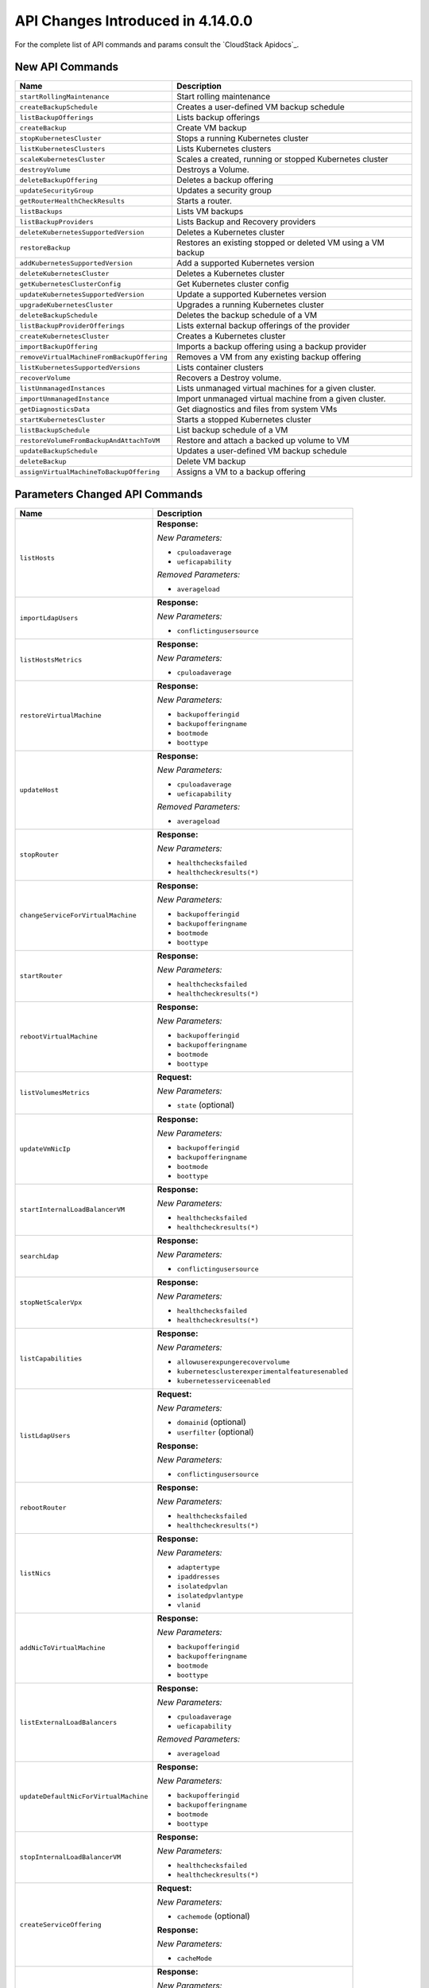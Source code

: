 .. Licensed to the Apache Software Foundation (ASF) under one
   or more contributor license agreements.  See the NOTICE file
   distributed with this work for additional information#
   regarding copyright ownership.  The ASF licenses this file
   to you under the Apache License, Version 2.0 (the
   "License"); you may not use this file except in compliance
   with the License.  You may obtain a copy of the License at
   http://www.apache.org/licenses/LICENSE-2.0
   Unless required by applicable law or agreed to in writing,
   software distributed under the License is distributed on an
   "AS IS" BASIS, WITHOUT WARRANTIES OR CONDITIONS OF ANY
   KIND, either express or implied.  See the License for the
   specific language governing permissions and limitations
   under the License.

API Changes Introduced in 4.14.0.0
===================================
For the complete list of API commands and params consult the `CloudStack Apidocs`_.

New API Commands
----------------

.. cssclass:: table-striped table-bordered table-hover

+---------------------------------------------+--------------------------------------------------------------------------------+
| Name                                        | Description                                                                    |
+=============================================+================================================================================+
| ``startRollingMaintenance``                 | Start rolling maintenance                                                      |
+---------------------------------------------+--------------------------------------------------------------------------------+
| ``createBackupSchedule``                    | Creates a user-defined VM backup schedule                                      |
+---------------------------------------------+--------------------------------------------------------------------------------+
| ``listBackupOfferings``                     | Lists backup offerings                                                         |
+---------------------------------------------+--------------------------------------------------------------------------------+
| ``createBackup``                            | Create VM backup                                                               |
+---------------------------------------------+--------------------------------------------------------------------------------+
| ``stopKubernetesCluster``                   | Stops a running Kubernetes cluster                                             |
+---------------------------------------------+--------------------------------------------------------------------------------+
| ``listKubernetesClusters``                  | Lists Kubernetes clusters                                                      |
+---------------------------------------------+--------------------------------------------------------------------------------+
| ``scaleKubernetesCluster``                  | Scales a created, running or stopped Kubernetes cluster                        |
+---------------------------------------------+--------------------------------------------------------------------------------+
| ``destroyVolume``                           | Destroys a Volume.                                                             |
+---------------------------------------------+--------------------------------------------------------------------------------+
| ``deleteBackupOffering``                    | Deletes a backup offering                                                      |
+---------------------------------------------+--------------------------------------------------------------------------------+
| ``updateSecurityGroup``                     | Updates a security group                                                       |
+---------------------------------------------+--------------------------------------------------------------------------------+
| ``getRouterHealthCheckResults``             | Starts a router.                                                               |
+---------------------------------------------+--------------------------------------------------------------------------------+
| ``listBackups``                             | Lists VM backups                                                               |
+---------------------------------------------+--------------------------------------------------------------------------------+
| ``listBackupProviders``                     | Lists Backup and Recovery providers                                            |
+---------------------------------------------+--------------------------------------------------------------------------------+
| ``deleteKubernetesSupportedVersion``        | Deletes a Kubernetes cluster                                                   |
+---------------------------------------------+--------------------------------------------------------------------------------+
| ``restoreBackup``                           | Restores an existing stopped or deleted VM using a VM backup                   |
+---------------------------------------------+--------------------------------------------------------------------------------+
| ``addKubernetesSupportedVersion``           | Add a supported Kubernetes version                                             |
+---------------------------------------------+--------------------------------------------------------------------------------+
| ``deleteKubernetesCluster``                 | Deletes a Kubernetes cluster                                                   |
+---------------------------------------------+--------------------------------------------------------------------------------+
| ``getKubernetesClusterConfig``              | Get Kubernetes cluster config                                                  |
+---------------------------------------------+--------------------------------------------------------------------------------+
| ``updateKubernetesSupportedVersion``        | Update a supported Kubernetes version                                          |
+---------------------------------------------+--------------------------------------------------------------------------------+
| ``upgradeKubernetesCluster``                | Upgrades a running Kubernetes cluster                                          |
+---------------------------------------------+--------------------------------------------------------------------------------+
| ``deleteBackupSchedule``                    | Deletes the backup schedule of a VM                                            |
+---------------------------------------------+--------------------------------------------------------------------------------+
| ``listBackupProviderOfferings``             | Lists external backup offerings of the provider                                |
+---------------------------------------------+--------------------------------------------------------------------------------+
| ``createKubernetesCluster``                 | Creates a Kubernetes cluster                                                   |
+---------------------------------------------+--------------------------------------------------------------------------------+
| ``importBackupOffering``                    | Imports a backup offering using a backup provider                              |
+---------------------------------------------+--------------------------------------------------------------------------------+
| ``removeVirtualMachineFromBackupOffering``  | Removes a VM from any existing backup offering                                 |
+---------------------------------------------+--------------------------------------------------------------------------------+
| ``listKubernetesSupportedVersions``         | Lists container clusters                                                       |
+---------------------------------------------+--------------------------------------------------------------------------------+
| ``recoverVolume``                           | Recovers a Destroy volume.                                                     |
+---------------------------------------------+--------------------------------------------------------------------------------+
| ``listUnmanagedInstances``                  | Lists unmanaged virtual machines for a given cluster.                          |
+---------------------------------------------+--------------------------------------------------------------------------------+
| ``importUnmanagedInstance``                 | Import unmanaged virtual machine from a given cluster.                         |
+---------------------------------------------+--------------------------------------------------------------------------------+
| ``getDiagnosticsData``                      | Get diagnostics and files from system VMs                                      |
+---------------------------------------------+--------------------------------------------------------------------------------+
| ``startKubernetesCluster``                  | Starts a stopped Kubernetes cluster                                            |
+---------------------------------------------+--------------------------------------------------------------------------------+
| ``listBackupSchedule``                      | List backup schedule of a VM                                                   |
+---------------------------------------------+--------------------------------------------------------------------------------+
| ``restoreVolumeFromBackupAndAttachToVM``    | Restore and attach a backed up volume to VM                                    |
+---------------------------------------------+--------------------------------------------------------------------------------+
| ``updateBackupSchedule``                    | Updates a user-defined VM backup schedule                                      |
+---------------------------------------------+--------------------------------------------------------------------------------+
| ``deleteBackup``                            | Delete VM backup                                                               |
+---------------------------------------------+--------------------------------------------------------------------------------+
| ``assignVirtualMachineToBackupOffering``    | Assigns a VM to a backup offering                                              |
+---------------------------------------------+--------------------------------------------------------------------------------+


Parameters Changed API Commands
-------------------------------

.. cssclass:: table-striped table-bordered table-hover

+---------------------------------------------+--------------------------------------------------------------------------------+
| Name                                        | Description                                                                    |
+=============================================+================================================================================+
| ``listHosts``                               | **Response:**                                                                  |
|                                             |                                                                                |
|                                             | *New Parameters:*                                                              |
|                                             |                                                                                |
|                                             | - ``cpuloadaverage``                                                           |
|                                             | - ``ueficapability``                                                           |
|                                             |                                                                                |
|                                             | *Removed Parameters:*                                                          |
|                                             |                                                                                |
|                                             | - ``averageload``                                                              |
|                                             |                                                                                |
+---------------------------------------------+--------------------------------------------------------------------------------+
| ``importLdapUsers``                         | **Response:**                                                                  |
|                                             |                                                                                |
|                                             | *New Parameters:*                                                              |
|                                             |                                                                                |
|                                             | - ``conflictingusersource``                                                    |
|                                             |                                                                                |
+---------------------------------------------+--------------------------------------------------------------------------------+
| ``listHostsMetrics``                        | **Response:**                                                                  |
|                                             |                                                                                |
|                                             | *New Parameters:*                                                              |
|                                             |                                                                                |
|                                             | - ``cpuloadaverage``                                                           |
|                                             |                                                                                |
+---------------------------------------------+--------------------------------------------------------------------------------+
| ``restoreVirtualMachine``                   | **Response:**                                                                  |
|                                             |                                                                                |
|                                             | *New Parameters:*                                                              |
|                                             |                                                                                |
|                                             | - ``backupofferingid``                                                         |
|                                             | - ``backupofferingname``                                                       |
|                                             | - ``bootmode``                                                                 |
|                                             | - ``boottype``                                                                 |
|                                             |                                                                                |
+---------------------------------------------+--------------------------------------------------------------------------------+
| ``updateHost``                              | **Response:**                                                                  |
|                                             |                                                                                |
|                                             | *New Parameters:*                                                              |
|                                             |                                                                                |
|                                             | - ``cpuloadaverage``                                                           |
|                                             | - ``ueficapability``                                                           |
|                                             |                                                                                |
|                                             | *Removed Parameters:*                                                          |
|                                             |                                                                                |
|                                             | - ``averageload``                                                              |
|                                             |                                                                                |
+---------------------------------------------+--------------------------------------------------------------------------------+
| ``stopRouter``                              | **Response:**                                                                  |
|                                             |                                                                                |
|                                             | *New Parameters:*                                                              |
|                                             |                                                                                |
|                                             | - ``healthchecksfailed``                                                       |
|                                             | - ``healthcheckresults(*)``                                                    |
|                                             |                                                                                |
+---------------------------------------------+--------------------------------------------------------------------------------+
| ``changeServiceForVirtualMachine``          | **Response:**                                                                  |
|                                             |                                                                                |
|                                             | *New Parameters:*                                                              |
|                                             |                                                                                |
|                                             | - ``backupofferingid``                                                         |
|                                             | - ``backupofferingname``                                                       |
|                                             | - ``bootmode``                                                                 |
|                                             | - ``boottype``                                                                 |
|                                             |                                                                                |
+---------------------------------------------+--------------------------------------------------------------------------------+
| ``startRouter``                             | **Response:**                                                                  |
|                                             |                                                                                |
|                                             | *New Parameters:*                                                              |
|                                             |                                                                                |
|                                             | - ``healthchecksfailed``                                                       |
|                                             | - ``healthcheckresults(*)``                                                    |
|                                             |                                                                                |
+---------------------------------------------+--------------------------------------------------------------------------------+
| ``rebootVirtualMachine``                    | **Response:**                                                                  |
|                                             |                                                                                |
|                                             | *New Parameters:*                                                              |
|                                             |                                                                                |
|                                             | - ``backupofferingid``                                                         |
|                                             | - ``backupofferingname``                                                       |
|                                             | - ``bootmode``                                                                 |
|                                             | - ``boottype``                                                                 |
|                                             |                                                                                |
+---------------------------------------------+--------------------------------------------------------------------------------+
| ``listVolumesMetrics``                      | **Request:**                                                                   |
|                                             |                                                                                |
|                                             | *New Parameters:*                                                              |
|                                             |                                                                                |
|                                             | - ``state`` (optional)                                                         |
|                                             |                                                                                |
+---------------------------------------------+--------------------------------------------------------------------------------+
| ``updateVmNicIp``                           | **Response:**                                                                  |
|                                             |                                                                                |
|                                             | *New Parameters:*                                                              |
|                                             |                                                                                |
|                                             | - ``backupofferingid``                                                         |
|                                             | - ``backupofferingname``                                                       |
|                                             | - ``bootmode``                                                                 |
|                                             | - ``boottype``                                                                 |
|                                             |                                                                                |
+---------------------------------------------+--------------------------------------------------------------------------------+
| ``startInternalLoadBalancerVM``             | **Response:**                                                                  |
|                                             |                                                                                |
|                                             | *New Parameters:*                                                              |
|                                             |                                                                                |
|                                             | - ``healthchecksfailed``                                                       |
|                                             | - ``healthcheckresults(*)``                                                    |
|                                             |                                                                                |
+---------------------------------------------+--------------------------------------------------------------------------------+
| ``searchLdap``                              | **Response:**                                                                  |
|                                             |                                                                                |
|                                             | *New Parameters:*                                                              |
|                                             |                                                                                |
|                                             | - ``conflictingusersource``                                                    |
|                                             |                                                                                |
+---------------------------------------------+--------------------------------------------------------------------------------+
| ``stopNetScalerVpx``                        | **Response:**                                                                  |
|                                             |                                                                                |
|                                             | *New Parameters:*                                                              |
|                                             |                                                                                |
|                                             | - ``healthchecksfailed``                                                       |
|                                             | - ``healthcheckresults(*)``                                                    |
|                                             |                                                                                |
+---------------------------------------------+--------------------------------------------------------------------------------+
| ``listCapabilities``                        | **Response:**                                                                  |
|                                             |                                                                                |
|                                             | *New Parameters:*                                                              |
|                                             |                                                                                |
|                                             | - ``allowuserexpungerecovervolume``                                            |
|                                             | - ``kubernetesclusterexperimentalfeaturesenabled``                             |
|                                             | - ``kubernetesserviceenabled``                                                 |
|                                             |                                                                                |
+---------------------------------------------+--------------------------------------------------------------------------------+
| ``listLdapUsers``                           | **Request:**                                                                   |
|                                             |                                                                                |
|                                             | *New Parameters:*                                                              |
|                                             |                                                                                |
|                                             | - ``domainid`` (optional)                                                      |
|                                             | - ``userfilter`` (optional)                                                    |
|                                             |                                                                                |
|                                             | **Response:**                                                                  |
|                                             |                                                                                |
|                                             | *New Parameters:*                                                              |
|                                             |                                                                                |
|                                             | - ``conflictingusersource``                                                    |
|                                             |                                                                                |
+---------------------------------------------+--------------------------------------------------------------------------------+
| ``rebootRouter``                            | **Response:**                                                                  |
|                                             |                                                                                |
|                                             | *New Parameters:*                                                              |
|                                             |                                                                                |
|                                             | - ``healthchecksfailed``                                                       |
|                                             | - ``healthcheckresults(*)``                                                    |
|                                             |                                                                                |
+---------------------------------------------+--------------------------------------------------------------------------------+
| ``listNics``                                | **Response:**                                                                  |
|                                             |                                                                                |
|                                             | *New Parameters:*                                                              |
|                                             |                                                                                |
|                                             | - ``adaptertype``                                                              |
|                                             | - ``ipaddresses``                                                              |
|                                             | - ``isolatedpvlan``                                                            |
|                                             | - ``isolatedpvlantype``                                                        |
|                                             | - ``vlanid``                                                                   |
|                                             |                                                                                |
+---------------------------------------------+--------------------------------------------------------------------------------+
| ``addNicToVirtualMachine``                  | **Response:**                                                                  |
|                                             |                                                                                |
|                                             | *New Parameters:*                                                              |
|                                             |                                                                                |
|                                             | - ``backupofferingid``                                                         |
|                                             | - ``backupofferingname``                                                       |
|                                             | - ``bootmode``                                                                 |
|                                             | - ``boottype``                                                                 |
|                                             |                                                                                |
+---------------------------------------------+--------------------------------------------------------------------------------+
| ``listExternalLoadBalancers``               | **Response:**                                                                  |
|                                             |                                                                                |
|                                             | *New Parameters:*                                                              |
|                                             |                                                                                |
|                                             | - ``cpuloadaverage``                                                           |
|                                             | - ``ueficapability``                                                           |
|                                             |                                                                                |
|                                             | *Removed Parameters:*                                                          |
|                                             |                                                                                |
|                                             | - ``averageload``                                                              |
|                                             |                                                                                |
+---------------------------------------------+--------------------------------------------------------------------------------+
| ``updateDefaultNicForVirtualMachine``       | **Response:**                                                                  |
|                                             |                                                                                |
|                                             | *New Parameters:*                                                              |
|                                             |                                                                                |
|                                             | - ``backupofferingid``                                                         |
|                                             | - ``backupofferingname``                                                       |
|                                             | - ``bootmode``                                                                 |
|                                             | - ``boottype``                                                                 |
|                                             |                                                                                |
+---------------------------------------------+--------------------------------------------------------------------------------+
| ``stopInternalLoadBalancerVM``              | **Response:**                                                                  |
|                                             |                                                                                |
|                                             | *New Parameters:*                                                              |
|                                             |                                                                                |
|                                             | - ``healthchecksfailed``                                                       |
|                                             | - ``healthcheckresults(*)``                                                    |
|                                             |                                                                                |
+---------------------------------------------+--------------------------------------------------------------------------------+
| ``createServiceOffering``                   | **Request:**                                                                   |
|                                             |                                                                                |
|                                             | *New Parameters:*                                                              |
|                                             |                                                                                |
|                                             | - ``cachemode`` (optional)                                                     |
|                                             |                                                                                |
|                                             | **Response:**                                                                  |
|                                             |                                                                                |
|                                             | *New Parameters:*                                                              |
|                                             |                                                                                |
|                                             | - ``cacheMode``                                                                |
|                                             |                                                                                |
+---------------------------------------------+--------------------------------------------------------------------------------+
| ``assignVirtualMachine``                    | **Response:**                                                                  |
|                                             |                                                                                |
|                                             | *New Parameters:*                                                              |
|                                             |                                                                                |
|                                             | - ``backupofferingid``                                                         |
|                                             | - ``backupofferingname``                                                       |
|                                             | - ``bootmode``                                                                 |
|                                             | - ``boottype``                                                                 |
|                                             |                                                                                |
+---------------------------------------------+--------------------------------------------------------------------------------+
| ``changeServiceForRouter``                  | **Response:**                                                                  |
|                                             |                                                                                |
|                                             | *New Parameters:*                                                              |
|                                             |                                                                                |
|                                             | - ``healthchecksfailed``                                                       |
|                                             | - ``healthcheckresults(*)``                                                    |
|                                             |                                                                                |
+---------------------------------------------+--------------------------------------------------------------------------------+
| ``updateVirtualMachine``                    | **Response:**                                                                  |
|                                             |                                                                                |
|                                             | *New Parameters:*                                                              |
|                                             |                                                                                |
|                                             | - ``backupofferingid``                                                         |
|                                             | - ``backupofferingname``                                                       |
|                                             | - ``bootmode``                                                                 |
|                                             | - ``boottype``                                                                 |
|                                             |                                                                                |
+---------------------------------------------+--------------------------------------------------------------------------------+
| ``migrateVirtualMachine``                   | **Response:**                                                                  |
|                                             |                                                                                |
|                                             | *New Parameters:*                                                              |
|                                             |                                                                                |
|                                             | - ``backupofferingid``                                                         |
|                                             | - ``backupofferingname``                                                       |
|                                             | - ``bootmode``                                                                 |
|                                             | - ``boottype``                                                                 |
|                                             |                                                                                |
+---------------------------------------------+--------------------------------------------------------------------------------+
| ``resetPasswordForVirtualMachine``          | **Response:**                                                                  |
|                                             |                                                                                |
|                                             | *New Parameters:*                                                              |
|                                             |                                                                                |
|                                             | - ``backupofferingid``                                                         |
|                                             | - ``backupofferingname``                                                       |
|                                             | - ``bootmode``                                                                 |
|                                             | - ``boottype``                                                                 |
|                                             |                                                                                |
+---------------------------------------------+--------------------------------------------------------------------------------+
| ``associateIpAddress``                      | **Request:**                                                                   |
|                                             |                                                                                |
|                                             | *New Parameters:*                                                              |
|                                             |                                                                                |
|                                             | - ``ipaddress`` (optional)                                                     |
|                                             |                                                                                |
+---------------------------------------------+--------------------------------------------------------------------------------+
| ``resetSSHKeyForVirtualMachine``            | **Response:**                                                                  |
|                                             |                                                                                |
|                                             | *New Parameters:*                                                              |
|                                             |                                                                                |
|                                             | - ``backupofferingid``                                                         |
|                                             | - ``backupofferingname``                                                       |
|                                             | - ``bootmode``                                                                 |
|                                             | - ``boottype``                                                                 |
|                                             |                                                                                |
+---------------------------------------------+--------------------------------------------------------------------------------+
| ``listInternalLoadBalancerVMs``             | **Request:**                                                                   |
|                                             |                                                                                |
|                                             | *New Parameters:*                                                              |
|                                             |                                                                                |
|                                             | - ``fetchhealthcheckresults`` (optional)                                       |
|                                             |                                                                                |
|                                             | **Response:**                                                                  |
|                                             |                                                                                |
|                                             | *New Parameters:*                                                              |
|                                             |                                                                                |
|                                             | - ``healthchecksfailed``                                                       |
|                                             | - ``healthcheckresults(*)``                                                    |
|                                             |                                                                                |
+---------------------------------------------+--------------------------------------------------------------------------------+
| ``detachIso``                               | **Response:**                                                                  |
|                                             |                                                                                |
|                                             | *New Parameters:*                                                              |
|                                             |                                                                                |
|                                             | - ``backupofferingid``                                                         |
|                                             | - ``backupofferingname``                                                       |
|                                             | - ``bootmode``                                                                 |
|                                             | - ``boottype``                                                                 |
|                                             |                                                                                |
+---------------------------------------------+--------------------------------------------------------------------------------+
| ``prepareHostForMaintenance``               | **Response:**                                                                  |
|                                             |                                                                                |
|                                             | *New Parameters:*                                                              |
|                                             |                                                                                |
|                                             | - ``cpuloadaverage``                                                           |
|                                             | - ``ueficapability``                                                           |
|                                             |                                                                                |
|                                             | *Removed Parameters:*                                                          |
|                                             |                                                                                |
|                                             | - ``averageload``                                                              |
|                                             |                                                                                |
+---------------------------------------------+--------------------------------------------------------------------------------+
| ``listVirtualMachines``                     | **Response:**                                                                  |
|                                             |                                                                                |
|                                             | *New Parameters:*                                                              |
|                                             |                                                                                |
|                                             | - ``backupofferingid``                                                         |
|                                             | - ``backupofferingname``                                                       |
|                                             | - ``bootmode``                                                                 |
|                                             | - ``boottype``                                                                 |
|                                             |                                                                                |
+---------------------------------------------+--------------------------------------------------------------------------------+
| ``revertToVMSnapshot``                      | **Response:**                                                                  |
|                                             |                                                                                |
|                                             | *New Parameters:*                                                              |
|                                             |                                                                                |
|                                             | - ``backupofferingid``                                                         |
|                                             | - ``backupofferingname``                                                       |
|                                             | - ``bootmode``                                                                 |
|                                             | - ``boottype``                                                                 |
|                                             |                                                                                |
+---------------------------------------------+--------------------------------------------------------------------------------+
| ``deployVirtualMachine``                    | **Request:**                                                                   |
|                                             |                                                                                |
|                                             | *New Parameters:*                                                              |
|                                             |                                                                                |
|                                             | - ``bootmode`` (optional)                                                      |
|                                             | - ``boottype`` (optional)                                                      |
|                                             |                                                                                |
|                                             | **Response:**                                                                  |
|                                             |                                                                                |
|                                             | *New Parameters:*                                                              |
|                                             |                                                                                |
|                                             | - ``backupofferingid``                                                         |
|                                             | - ``backupofferingname``                                                       |
|                                             | - ``bootmode``                                                                 |
|                                             | - ``boottype``                                                                 |
|                                             |                                                                                |
+---------------------------------------------+--------------------------------------------------------------------------------+
| ``cancelHostMaintenance``                   | **Response:**                                                                  |
|                                             |                                                                                |
|                                             | *New Parameters:*                                                              |
|                                             |                                                                                |
|                                             | - ``cpuloadaverage``                                                           |
|                                             | - ``ueficapability``                                                           |
|                                             |                                                                                |
|                                             | *Removed Parameters:*                                                          |
|                                             |                                                                                |
|                                             | - ``averageload``                                                              |
|                                             |                                                                                |
+---------------------------------------------+--------------------------------------------------------------------------------+
| ``createDiskOffering``                      | **Request:**                                                                   |
|                                             |                                                                                |
|                                             | *New Parameters:*                                                              |
|                                             |                                                                                |
|                                             | - ``cachemode`` (optional)                                                     |
|                                             |                                                                                |
+---------------------------------------------+--------------------------------------------------------------------------------+
| ``listVolumes``                             | **Request:**                                                                   |
|                                             |                                                                                |
|                                             | *New Parameters:*                                                              |
|                                             |                                                                                |
|                                             | - ``state`` (optional)                                                         |
|                                             |                                                                                |
+---------------------------------------------+--------------------------------------------------------------------------------+
| ``createNetwork``                           | **Request:**                                                                   |
|                                             |                                                                                |
|                                             | *New Parameters:*                                                              |
|                                             |                                                                                |
|                                             | - ``isolatedpvlantype`` (optional)                                             |
|                                             |                                                                                |
+---------------------------------------------+--------------------------------------------------------------------------------+
| ``migrateVirtualMachineWithVolume``         | **Response:**                                                                  |
|                                             |                                                                                |
|                                             | *New Parameters:*                                                              |
|                                             |                                                                                |
|                                             | - ``backupofferingid``                                                         |
|                                             | - ``backupofferingname``                                                       |
|                                             | - ``bootmode``                                                                 |
|                                             | - ``boottype``                                                                 |
|                                             |                                                                                |
+---------------------------------------------+--------------------------------------------------------------------------------+
| ``addHost``                                 | **Response:**                                                                  |
|                                             |                                                                                |
|                                             | *New Parameters:*                                                              |
|                                             |                                                                                |
|                                             | - ``cpuloadaverage``                                                           |
|                                             | - ``ueficapability``                                                           |
|                                             |                                                                                |
|                                             | *Removed Parameters:*                                                          |
|                                             |                                                                                |
|                                             | - ``averageload``                                                              |
|                                             |                                                                                |
+---------------------------------------------+--------------------------------------------------------------------------------+
| ``updateVMAffinityGroup``                   | **Response:**                                                                  |
|                                             |                                                                                |
|                                             | *New Parameters:*                                                              |
|                                             |                                                                                |
|                                             | - ``backupofferingid``                                                         |
|                                             | - ``backupofferingname``                                                       |
|                                             | - ``bootmode``                                                                 |
|                                             | - ``boottype``                                                                 |
|                                             |                                                                                |
+---------------------------------------------+--------------------------------------------------------------------------------+
| ``recoverVirtualMachine``                   | **Response:**                                                                  |
|                                             |                                                                                |
|                                             | *New Parameters:*                                                              |
|                                             |                                                                                |
|                                             | - ``backupofferingid``                                                         |
|                                             | - ``backupofferingname``                                                       |
|                                             | - ``bootmode``                                                                 |
|                                             | - ``boottype``                                                                 |
|                                             |                                                                                |
+---------------------------------------------+--------------------------------------------------------------------------------+
| ``listRouters``                             | **Request:**                                                                   |
|                                             |                                                                                |
|                                             | *New Parameters:*                                                              |
|                                             |                                                                                |
|                                             | - ``fetchhealthcheckresults`` (optional)                                       |
|                                             |                                                                                |
|                                             | **Response:**                                                                  |
|                                             |                                                                                |
|                                             | *New Parameters:*                                                              |
|                                             |                                                                                |
|                                             | - ``healthchecksfailed``                                                       |
|                                             | - ``healthcheckresults(*)``                                                    |
|                                             |                                                                                |
+---------------------------------------------+--------------------------------------------------------------------------------+
| ``attachIso``                               | **Response:**                                                                  |
|                                             |                                                                                |
|                                             | *New Parameters:*                                                              |
|                                             |                                                                                |
|                                             | - ``backupofferingid``                                                         |
|                                             | - ``backupofferingname``                                                       |
|                                             | - ``bootmode``                                                                 |
|                                             | - ``boottype``                                                                 |
|                                             |                                                                                |
+---------------------------------------------+--------------------------------------------------------------------------------+
| ``destroyRouter``                           | **Response:**                                                                  |
|                                             |                                                                                |
|                                             | *New Parameters:*                                                              |
|                                             |                                                                                |
|                                             | - ``healthchecksfailed``                                                       |
|                                             | - ``healthcheckresults(*)``                                                    |
|                                             |                                                                                |
+---------------------------------------------+--------------------------------------------------------------------------------+
| ``removeNicFromVirtualMachine``             | **Response:**                                                                  |
|                                             |                                                                                |
|                                             | *New Parameters:*                                                              |
|                                             |                                                                                |
|                                             | - ``backupofferingid``                                                         |
|                                             | - ``backupofferingname``                                                       |
|                                             | - ``bootmode``                                                                 |
|                                             | - ``boottype``                                                                 |
|                                             |                                                                                |
+---------------------------------------------+--------------------------------------------------------------------------------+
| ``reconnectHost``                           | **Response:**                                                                  |
|                                             |                                                                                |
|                                             | *New Parameters:*                                                              |
|                                             |                                                                                |
|                                             | - ``cpuloadaverage``                                                           |
|                                             | - ``ueficapability``                                                           |
|                                             |                                                                                |
|                                             | *Removed Parameters:*                                                          |
|                                             |                                                                                |
|                                             | - ``averageload``                                                              |
|                                             |                                                                                |
+---------------------------------------------+--------------------------------------------------------------------------------+
| ``createPrivateGateway``                    | **Request:**                                                                   |
|                                             |                                                                                |
|                                             | *New Parameters:*                                                              |
|                                             |                                                                                |
|                                             | - ``bypassvlanoverlapcheck`` (optional)                                        |
|                                             |                                                                                |
+---------------------------------------------+--------------------------------------------------------------------------------+
| ``addBaremetalHost``                        | **Response:**                                                                  |
|                                             |                                                                                |
|                                             | *New Parameters:*                                                              |
|                                             |                                                                                |
|                                             | - ``cpuloadaverage``                                                           |
|                                             | - ``ueficapability``                                                           |
|                                             |                                                                                |
|                                             | *Removed Parameters:*                                                          |
|                                             |                                                                                |
|                                             | - ``averageload``                                                              |
|                                             |                                                                                |
+---------------------------------------------+--------------------------------------------------------------------------------+
| ``destroyVirtualMachine``                   | **Response:**                                                                  |
|                                             |                                                                                |
|                                             | *New Parameters:*                                                              |
|                                             |                                                                                |
|                                             | - ``backupofferingid``                                                         |
|                                             | - ``backupofferingname``                                                       |
|                                             | - ``bootmode``                                                                 |
|                                             | - ``boottype``                                                                 |
|                                             |                                                                                |
+---------------------------------------------+--------------------------------------------------------------------------------+
| ``listServiceOfferings``                    | **Response:**                                                                  |
|                                             |                                                                                |
|                                             | *New Parameters:*                                                              |
|                                             |                                                                                |
|                                             | - ``cacheMode``                                                                |
|                                             |                                                                                |
+---------------------------------------------+--------------------------------------------------------------------------------+
| ``startVirtualMachine``                     | **Response:**                                                                  |
|                                             |                                                                                |
|                                             | *New Parameters:*                                                              |
|                                             |                                                                                |
|                                             | - ``backupofferingid``                                                         |
|                                             | - ``backupofferingname``                                                       |
|                                             | - ``bootmode``                                                                 |
|                                             | - ``boottype``                                                                 |
|                                             |                                                                                |
+---------------------------------------------+--------------------------------------------------------------------------------+
| ``stopVirtualMachine``                      | **Response:**                                                                  |
|                                             |                                                                                |
|                                             | *New Parameters:*                                                              |
|                                             |                                                                                |
|                                             | - ``backupofferingid``                                                         |
|                                             | - ``backupofferingname``                                                       |
|                                             | - ``bootmode``                                                                 |
|                                             | - ``boottype``                                                                 |
|                                             |                                                                                |
+---------------------------------------------+--------------------------------------------------------------------------------+
| ``updateServiceOffering``                   | **Response:**                                                                  |
|                                             |                                                                                |
|                                             | *New Parameters:*                                                              |
|                                             |                                                                                |
|                                             | - ``cacheMode``                                                                |
|                                             |                                                                                |
+---------------------------------------------+--------------------------------------------------------------------------------+
